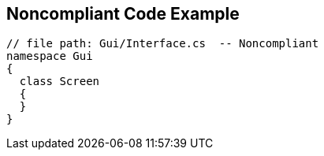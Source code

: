 == Noncompliant Code Example

[source,text]
----
// file path: Gui/Interface.cs  -- Noncompliant
namespace Gui
{
  class Screen
  {
  }
}
----
